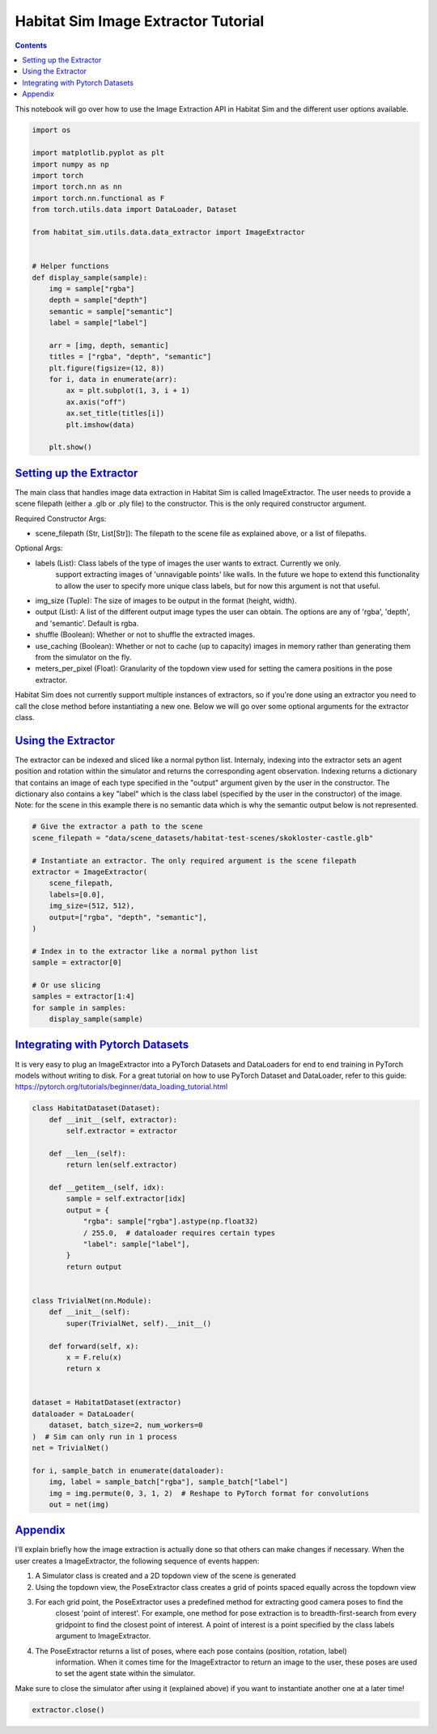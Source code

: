 Habitat Sim Image Extractor Tutorial
####################################

.. contents::
    :class: m-block m-default


This notebook will go over how to use the Image Extraction API in Habitat Sim and the different user options available.

.. code:: py

    import os

    import matplotlib.pyplot as plt
    import numpy as np
    import torch
    import torch.nn as nn
    import torch.nn.functional as F
    from torch.utils.data import DataLoader, Dataset

    from habitat_sim.utils.data.data_extractor import ImageExtractor


    # Helper functions
    def display_sample(sample):
        img = sample["rgba"]
        depth = sample["depth"]
        semantic = sample["semantic"]
        label = sample["label"]

        arr = [img, depth, semantic]
        titles = ["rgba", "depth", "semantic"]
        plt.figure(figsize=(12, 8))
        for i, data in enumerate(arr):
            ax = plt.subplot(1, 3, i + 1)
            ax.axis("off")
            ax.set_title(titles[i])
            plt.imshow(data)

        plt.show()

`Setting up the Extractor`_
===========================

The main class that handles image data extraction in Habitat Sim is called ImageExtractor.
The user needs to provide a scene filepath (either a .glb or .ply file) to the constructor.
This is the only required constructor argument.

Required Constructor Args:

* scene_filepath (Str, List[Str]): The filepath to the scene file as explained above, or a list of filepaths.

Optional Args:

* labels (List): Class labels of the type of images the user wants to extract. Currently we only.
    support extracting images of 'unnavigable points' like walls. In the future we hope to extend this functionality to allow the user to specify more unique class labels, but for now this argument is not that useful.
* img_size (Tuple): The size of images to be output in the format (height, width).
* output (List): A list of the different output image types the user can obtain. The options are any of 'rgba', 'depth', and 'semantic'. Default is rgba.
* shuffle (Boolean): Whether or not to shuffle the extracted images.
* use_caching (Boolean): Whether or not to cache (up to capacity) images in memory rather than generating them from the simulator on the fly.
* meters_per_pixel (Float): Granularity of the topdown view used for setting the camera positions in the pose extractor.


Habitat Sim does not currently support multiple instances of extractors, so if you're done using
an extractor you need to call the close method before instantiating a new one. Below we will go
over some optional arguments for the extractor class.


`Using the Extractor`_
======================

The extractor can be indexed and sliced like a normal python list. Internaly, indexing into
the extractor sets an agent position and rotation within the simulator and returns the corresponding
agent observation. Indexing returns a dictionary that contains an image of each type specified in
the "output" argument given by the user in the constructor. The dictionary also contains a key
"label" which is the class label (specified by the user in the constructor) of the image. Note:
for the scene in this example there is no semantic data which is why the semantic output
below is not represented.

.. code:: py

    # Give the extractor a path to the scene
    scene_filepath = "data/scene_datasets/habitat-test-scenes/skokloster-castle.glb"

    # Instantiate an extractor. The only required argument is the scene filepath
    extractor = ImageExtractor(
        scene_filepath,
        labels=[0.0],
        img_size=(512, 512),
        output=["rgba", "depth", "semantic"],
    )

    # Index in to the extractor like a normal python list
    sample = extractor[0]

    # Or use slicing
    samples = extractor[1:4]
    for sample in samples:
        display_sample(sample)


.. image:: ../images/extractor-example-output.png


`Integrating with Pytorch Datasets`_
====================================

It is very easy to plug an ImageExtractor into a PyTorch Datasets and DataLoaders for end to end
training in PyTorch models without writing to disk. For a great tutorial on how to use PyTorch Dataset
and DataLoader, refer to this guide: https://pytorch.org/tutorials/beginner/data_loading_tutorial.html

.. code:: py

    class HabitatDataset(Dataset):
        def __init__(self, extractor):
            self.extractor = extractor

        def __len__(self):
            return len(self.extractor)

        def __getitem__(self, idx):
            sample = self.extractor[idx]
            output = {
                "rgba": sample["rgba"].astype(np.float32)
                / 255.0,  # dataloader requires certain types
                "label": sample["label"],
            }
            return output


    class TrivialNet(nn.Module):
        def __init__(self):
            super(TrivialNet, self).__init__()

        def forward(self, x):
            x = F.relu(x)
            return x


    dataset = HabitatDataset(extractor)
    dataloader = DataLoader(
        dataset, batch_size=2, num_workers=0
    )  # Sim can only run in 1 process
    net = TrivialNet()

    for i, sample_batch in enumerate(dataloader):
        img, label = sample_batch["rgba"], sample_batch["label"]
        img = img.permute(0, 3, 1, 2)  # Reshape to PyTorch format for convolutions
        out = net(img)


`Appendix`_
===========

I'll explain briefly how the image extraction is actually done so that others can make changes
if necessary. When the user creates a ImageExtractor, the following sequence of events happen:

1. A Simulator class is created and a 2D topdown view of the scene is generated
2. Using the topdown view, the PoseExtractor class creates a grid of points spaced equally across the topdown view
3. For each grid point, the PoseExtractor uses a predefined method for extracting good camera poses to find the
    closest 'point of interest'. For example, one method for pose extraction is to breadth-first-search from every
    gridpoint to find the closest point of interest. A point of interest is a point specified by the class
    labels argument to ImageExtractor.
4. The PoseExtractor returns a list of poses, where each pose contains (position, rotation, label)
    information. When it comes time for the ImageExtractor to return an image to the user, these poses are
    used to set the agent state within the simulator.


Make sure to close the simulator after using it (explained above) if you want to instantiate another one
at a later time!

.. code:: py

    extractor.close()
